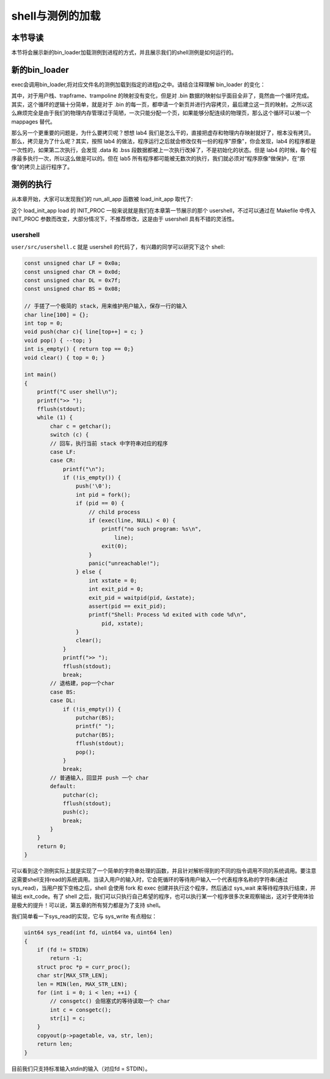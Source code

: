shell与测例的加载
===================================

本节导读
-----------------------------------

本节将会展示新的bin_loader加载测例到进程的方式，并且展示我们的shell测例是如何运行的。

新的bin_loader
------------------------------------------------------------------------

exec会调用bin_loader,将对应文件名的测例加载到指定的进程p之中。请结合注释理解 bin_loader 的变化：

.. code-block:: c
    :linenos:

    int bin_loader(uint64 start, uint64 end, struct proc *p)
    {
        void *page;
        // 注意现在我们不要求对齐了，代码的核心逻辑还是把 [start, end) 
        // 映射到虚拟内存的 [BASE_ADDRESS, BASE_ADDRESS + length)
        uint64 pa_start = PGROUNDDOWN(start);
        uint64 pa_end = PGROUNDUP(end);
        uint64 length = pa_end - pa_start;
        uint64 va_start = BASE_ADDRESS;
        uint64 va_end = BASE_ADDRESS + length;
        // 不再一次 map 很多页面，而是逐页 map，为什么？
        for (uint64 va = va_start, pa = pa_start; pa < pa_end;
            va += PGSIZE, pa += PGSIZE) {
            // 这里我们不会直接映射，而是新分配一个页面，然后使用 memmove 进行拷贝
            // 这样就不会有对齐的问题了，但为何这么做其实有更深层的原因。
            page = kalloc();
            memmove(page, (const void *)pa, PGSIZE);
            // 这个 if 就是为了防止 start end 不对齐导致拷贝了多余的内核数据
            // 我们需要手动把它们清空
            if (pa < start) {
                memset(page, 0, start - va);
            } else if (pa + PAGE_SIZE > end) {
                memset(page + (end - pa), 0, PAGE_SIZE - (end - pa));
            }
            mappages(p->pagetable, va, PGSIZE, (uint64)page, PTE_U | PTE_R | PTE_W | PTE_X);
        }
        // 同 lab4 map user stack
        p->ustack = va_end + PAGE_SIZE;
        for (uint64 va = p->ustack; va < p->ustack + USTACK_SIZE;
            va += PGSIZE) {
            page = kalloc();
            memset(page, 0, PGSIZE);
            mappages(p->pagetable, va, PGSIZE, (uint64)page, PTE_U | PTE_R | PTE_W);
        }
        // 设置 trapframe
        p->trapframe->sp = p->ustack + USTACK_SIZE;
        p->trapframe->epc = va_start;
        p->max_page = PGROUNDUP(p->ustack + USTACK_SIZE - 1) / PAGE_SIZE;
        p->state = RUNNABLE;
        return 0;
    }

其中，对于用户栈、trapframe、trampoline 的映射没有变化，但是对 .bin 数据的映射似乎面目全非了，竟然由一个循环完成。其实，这个循环的逻辑十分简单，就是对于 .bin 的每一页，都申请一个新页并进行内容拷贝，最后建立这一页的映射。之所以这么麻烦完全是由于我们的物理内存管理过于简陋，一次只能分配一个页，如果能够分配连续的物理页，那么这个循环可以被一个 mappages 替代。

那么另一个更重要的问题是，为什么要拷贝呢？想想 lab4 我们是怎么干的，直接把虚存和物理内存映射就好了，根本没有拷贝。那么，拷贝是为了什么呢？其实，按照 lab4 的做法，程序运行之后就会修改仅有一份的程序"原像"，你会发现，lab4 的程序都是一次性的，如果第二次执行，会发现 .data 和 .bss 段数据都被上一次执行改掉了，不是初始化的状态。但是 lab4 的时候，每个程序最多执行一次，所以这么做是可以的。但在 lab5 所有程序都可能被无数次的执行，我们就必须对“程序原像”做保护，在“原像”的拷贝上运行程序了。

测例的执行
------------------------------------------------------------------------

从本章开始，大家可以发现我们的 run_all_app 函数被 load_init_app 取代了:

.. code-block:: c
    :linenos:

    // os/loader.c

    // load all apps and init the corresponding `proc` structure.
    int load_init_app()
    {
        int id = get_id_by_name(INIT_PROC);
        if (id < 0)
            panic("Cannpt find INIT_PROC %s", INIT_PROC);
        struct proc *p = allocproc();
        if (p == NULL) {
            panic("allocproc\n");
        }
        debugf("load init proc %s", INIT_PROC);
        loader(id, p);
        return 0;
    }

这个 load_init_app load 的 INIT_PROC 一般来说就是我们在本章第一节展示的那个 usershell，不过可以通过在 Makefile 中传入 INIT_PROC 参数而改变，大部分情况下，不推荐修改，这是由于 usershell 具有不错的灵活性。


usershell
~~~~~~~~~~~~~~~~~~~~~~~~~~~~~

``user/src/usershell.c`` 就是 usershell 的代码了，有兴趣的同学可以研究下这个 shell:

.. code-block:: c

    const unsigned char LF = 0x0a;
    const unsigned char CR = 0x0d;
    const unsigned char DL = 0x7f;
    const unsigned char BS = 0x08;

    // 手搓了一个极简的 stack，用来维护用户输入，保存一行的输入
    char line[100] = {};
    int top = 0;
    void push(char c){ line[top++] = c; }
    void pop() { --top; }
    int is_empty() { return top == 0;}
    void clear() { top = 0; }

    int main()
    {
        printf("C user shell\n");
        printf(">> ");
        fflush(stdout);
        while (1) {
            char c = getchar();
            switch (c) {
            // 回车，执行当前 stack 中字符串对应的程序
            case LF:
            case CR:
                printf("\n");
                if (!is_empty()) {
                    push('\0');
                    int pid = fork();
                    if (pid == 0) {
                        // child process
                        if (exec(line, NULL) < 0) {
                            printf("no such program: %s\n",
                                line);
                            exit(0);
                        }
                        panic("unreachable!");
                    } else {
                        int xstate = 0;
                        int exit_pid = 0;
                        exit_pid = waitpid(pid, &xstate);
                        assert(pid == exit_pid);
                        printf("Shell: Process %d exited with code %d\n",
                            pid, xstate);
                    }
                    clear();
                }
                printf(">> ");
                fflush(stdout);
                break;
            // 退格建，pop一个char
            case BS:
            case DL:
                if (!is_empty()) {
                    putchar(BS);
                    printf(" ");
                    putchar(BS);
                    fflush(stdout);
                    pop();
                }
                break;
            // 普通输入，回显并 push 一个 char
            default:
                putchar(c);
                fflush(stdout);
                push(c);
                break;
            }
        }
        return 0;
    }


可以看到这个测例实际上就是实现了一个简单的字符串处理的函数，并且针对解析得到的不同的指令调用不同的系统调用。要注意这需要shell支持read的系统调用。当读入用户的输入时，它会死循环的等待用户输入一个代表程序名称的字符串(通过sys_read)，当用户按下空格之后，shell 会使用 fork 和 exec 创建并执行这个程序，然后通过 sys_wait 来等待程序执行结束，并输出 exit_code。有了 shell 之后，我们可以只执行自己希望的程序，也可以执行某一个程序很多次来观察输出，这对于使用体验是极大的提升！可以说，第五章的所有努力都是为了支持 shell。

我们简单看一下sys_read的实现，它与 sys_write 有点相似：

.. code-block:: c

    uint64 sys_read(int fd, uint64 va, uint64 len)
    {
        if (fd != STDIN)
            return -1;
        struct proc *p = curr_proc();
        char str[MAX_STR_LEN];
        len = MIN(len, MAX_STR_LEN);
        for (int i = 0; i < len; ++i) {
            // consgetc() 会阻塞式的等待读取一个 char
            int c = consgetc();
            str[i] = c;
        }
        copyout(p->pagetable, va, str, len);
        return len;
    }

目前我们只支持标准输入stdin的输入（对应fd = STDIN）。
